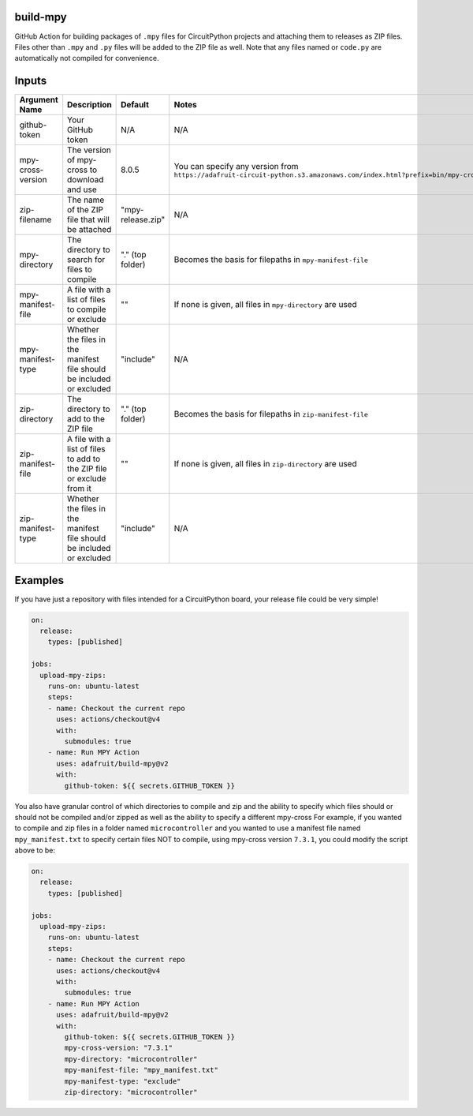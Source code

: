 .. image:: https://raw.githubusercontent.com/adafruit/Adafruit_CircuitPython_Bundle/main/badges/adafruit_discord.svg
    :target: https://adafru.it/discord
    :alt: Discord

.. image:: https://github.com/circuitpython/circuitpython-unified-build-ci/workflows/Build%20CI/badge.svg
    :target: https://github.com/adafruit/Adafruit_CircuitPython_VEML7700/actions/
    :alt: Build Status

build-mpy
=========

GitHub Action for building packages of ``.mpy`` files for CircuitPython projects and attaching them to releases
as ZIP files.  Files other than ``.mpy`` and ``.py`` files will be added to the ZIP file as well.  Note that
any files named or ``code.py`` are automatically not compiled for convenience.

Inputs
======

======================= ===================================================================== ==================== =====================================================================
     Argument Name                                 Description                                       Default                              Notes
======================= ===================================================================== ==================== =====================================================================
github-token            Your GitHub token                                                     N/A                  N/A
mpy-cross-version       The version of mpy-cross to download and use                          8.0.5                You can specify any version from ``https://adafruit-circuit-python.s3.amazonaws.com/index.html?prefix=bin/mpy-cross/linux-amd64``
zip-filename            The name of the ZIP file that will be attached                        "mpy-release.zip"    N/A
mpy-directory           The directory to search for files to compile                          "." (top folder)     Becomes the basis for filepaths in ``mpy-manifest-file``
mpy-manifest-file       A file with a list of files to compile or exclude                     ""                   If none is given, all files in ``mpy-directory`` are used
mpy-manifest-type       Whether the files in the manifest file should be included or excluded "include"            N/A
zip-directory           The directory to add to the ZIP file                                  "." (top folder)     Becomes the basis for filepaths in ``zip-manifest-file``
zip-manifest-file       A file with a list of files to add to the ZIP file or exclude from it ""                   If none is given, all files in ``zip-directory`` are used
zip-manifest-type       Whether the files in the manifest file should be included or excluded "include"            N/A
======================= ===================================================================== ==================== =====================================================================

Examples
========

If you have just a repository with files intended for a CircuitPython board, your release
file could be very simple!

.. code-block:: yaml

    on:
      release:
        types: [published]

    jobs:
      upload-mpy-zips:
        runs-on: ubuntu-latest
        steps:
        - name: Checkout the current repo
          uses: actions/checkout@v4
          with:
            submodules: true
        - name: Run MPY Action
          uses: adafruit/build-mpy@v2
          with:
            github-token: ${{ secrets.GITHUB_TOKEN }}

You also have granular control of which directories to compile and zip and the ability to specify which
files should or should not be compiled and/or zipped as well as the ability to specify a different mpy-cross
For example, if you wanted to compile and zip files in a folder named ``microcontroller`` and you wanted to
use a manifest file named ``mpy_manifest.txt`` to specify certain files NOT to compile, using mpy-cross
version ``7.3.1``, you could modify the script above to be:

.. code-block:: yaml

    on:
      release:
        types: [published]

    jobs:
      upload-mpy-zips:
        runs-on: ubuntu-latest
        steps:
        - name: Checkout the current repo
          uses: actions/checkout@v4
          with:
            submodules: true
        - name: Run MPY Action
          uses: adafruit/build-mpy@v2
          with:
            github-token: ${{ secrets.GITHUB_TOKEN }}
            mpy-cross-version: "7.3.1"
            mpy-directory: "microcontroller"
            mpy-manifest-file: "mpy_manifest.txt"
            mpy-manifest-type: "exclude"
            zip-directory: "microcontroller"
